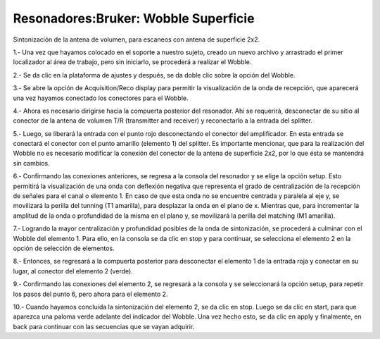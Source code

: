 Resonadores:Bruker: Wobble Superficie
=====================================

Sintonización de la antena de volumen, para escaneos con antena de superficie 2x2.

1.- Una vez que hayamos colocado en el soporte a nuestro sujeto, creado un nuevo archivo y arrastrado el primer localizador al área de trabajo, pero sin iniciarlo, se procederá a realizar el Wobble.

2.- Se da clic en la plataforma de ajustes y después, se da doble clic sobre la opción del Wobble.

3.- Se abre la opción de Acquisition/Reco display para permitir la visualización de la onda de recepción, que aparecerá una vez hayamos conectado los conectores para el Wobble.

4.- Ahora es necesario dirigirse hacia la compuerta posterior del resonador. Ahí se requerirá, desconectar de su sitio al conector de la antena de volumen T/R (transmitter and receiver) y reconectarlo a la entrada del splitter.

5.- Luego, se liberará la entrada con el punto rojo desconectando el conector del amplificador. En esta entrada se conectará el conector con el punto amarillo (elemento 1) del splitter. Es importante mencionar, que para la realización del Wobble no es necesario modificar la conexión del conector de la antena de superficie 2x2, por lo que ésta se mantendrá sin cambios.

.. image:: https://i.imgur.com/3F7s7pR.png
    
6.- Confirmando las conexiones anteriores, se regresa a la consola del resonador y se elige la opción setup. Esto permitirá la visualización de una onda con deflexión negativa que representa el grado de centralización de la recepción de señales para el canal o elemento 1. En caso de que esta onda no se encuentre centrada y paralela al eje y, se movilizará la perilla del tunning (T1 amarilla), para desplazar la onda en el plano de x. Mientras que, para incrementar la amplitud de la onda o profundidad de la misma en el plano y, se movilizará la perilla del matching (M1 amarilla).

7.- Logrando la mayor centralización y profundidad posibles de la onda de sintonización, se procederá a culminar con el Wobble del elemento 1. Para ello, en la consola se da clic en stop y para continuar, se selecciona el elemento 2 en la opción de selección de elementos.

8.- Entonces, se regresará a la compuerta posterior para desconectar el elemento 1 de la entrada roja y conectar en su lugar, al conector del elemento 2 (verde).

9.- Confirmando las conexiones del elemento 2, se regresará a la consola y se seleccionará la opción setup, para repetir los pasos del punto 6, pero ahora para el elemento 2.

10.- Cuando hayamos concluida la sintonización del elemento 2, se da clic en stop. Luego se da clic en start, para que aparezca una paloma verde adelante del indicador del Wobble. Una vez hecho esto, se da clic en apply y finalmente, en back para continuar con las secuencias que se vayan adquirir.
